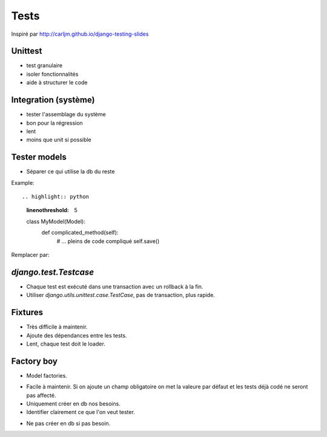 Tests
=====

Inspiré par http://carljm.github.io/django-testing-slides

Unittest
--------

* test granulaire
* isoler fonctionnalités
* aide à structurer le code

Integration (système)
---------------------

* tester l'assemblage du système
* bon pour la régression
* lent
* moins que unit si possible

Tester models
-------------

* Séparer ce qui utilise la db du reste

Example::
    
.. highlight:: python
    :linenothreshold: 5
    
    class MyModel(Model):
        def complicated_method(self):
            # ... pleins de code compliqué
            self.save()
            
Remplacer par:

.. highlight:: python
    :linenothreshold: 5
    
    def complicated_method(obj):
        # ... pleins de code compliqué
        return obj
    
    class MyModel(Model):
        def complicated_method(self):
            complicated_method(self)
            self.save()
            
            
`django.test.Testcase`
--------------------

* Chaque test est exécuté dans une transaction avec un rollback à la fin.
* Utiliser `django.utils.unittest.case.TestCase`, pas de transaction, plus rapide.


Fixtures
--------

* Très difficile à maintenir.
* Ajoute des dépendances entre les tests.
* Lent, chaque test doit le loader.

Factory boy
-----------

* Model factories.

.. highlight:: python
    :linenothreshold: 5
    
    # models.py
    class Group(Model):
        name = CharField()
    
    class User(Model):
        name = CharField(blank=True, null=True)
        username = Charfield(unique=True)
        email = Charfield()
        group = ForeignKey(Group)
    
    # factories.py
    class GroupFactory(DjangoModelFactory):
        
        class Meta:
            model = Group
            
        name = 'group'
        
    class UserFactory(DjangoModelFactory):
        
        class Meta:
            model = User
            
        username = factory.Sequence(lambda n: 'username_{0}'.format(n))
        email = factory.Sequence(lambda n: 'person{0}@example.com'.format(n))
        group = factory.SubFactory(GroupFactory)


* Facile à maintenir.  Si on ajoute un champ obligatoire on met la valeure par défaut et les
  tests déjà codé ne seront pas affecté.
* Uniquement créer en db nos besoins.
* Identifier clairement ce que l'on veut tester.

.. highlight:: python
    :linenothreshold: 5
    
    class MyTests(TestCase):
        def my_test():
            user1 = UserFactory()
            
            # specified group name because that is what we want to test
            user2 = UserFactory(email='mtemail@example.com', group__name='group2')
            
            user1.do_something()
            user2.do_something()
            
            self.assertEqual(user2.group.name, 'group2')

* Ne pas créer en db si pas besoin.
